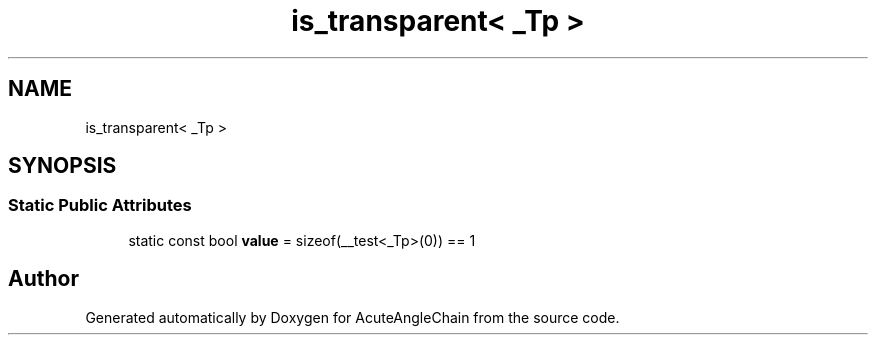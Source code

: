 .TH "is_transparent< _Tp >" 3 "Sun Jun 3 2018" "AcuteAngleChain" \" -*- nroff -*-
.ad l
.nh
.SH NAME
is_transparent< _Tp >
.SH SYNOPSIS
.br
.PP
.SS "Static Public Attributes"

.in +1c
.ti -1c
.RI "static const bool \fBvalue\fP = sizeof(__test<_Tp>(0)) == 1"
.br
.in -1c

.SH "Author"
.PP 
Generated automatically by Doxygen for AcuteAngleChain from the source code\&.
